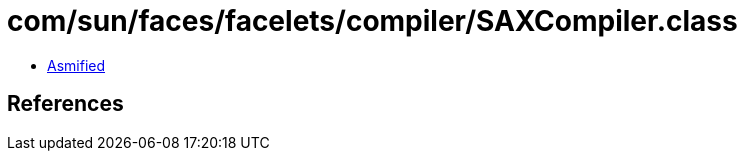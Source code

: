 = com/sun/faces/facelets/compiler/SAXCompiler.class

 - link:SAXCompiler-asmified.java[Asmified]

== References

